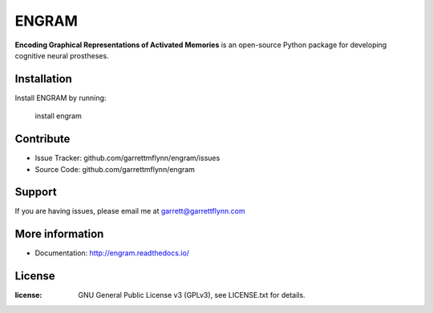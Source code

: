 ENGRAM
========

**Encoding Graphical Representations of Activated Memories**
is an open-source Python package for developing cognitive neural prostheses.

|PyPI badge| |GitHub badge| |Docs badge| |License badge|

Installation
------------

Install ENGRAM by running:

    install engram

Contribute
----------

- Issue Tracker: github.com/garrettmflynn/engram/issues
- Source Code: github.com/garrettmflynn/engram

Support
-------

If you are having issues, please email me at garrett@garrettflynn.com

More information
----------------

- Documentation: http://engram.readthedocs.io/

License
----------------
:license: GNU General Public License v3 (GPLv3), see LICENSE.txt for details.


.. |PyPI badge| image:: https://img.shields.io/pypi/v/engram.svg?logo=python&logoColor=white
    :target: PyPI_
    :alt: PyPI project

.. |GitHub badge| image:: https://img.shields.io/badge/github-source_code-blue.svg?logo=github&logoColor=white
    :target: GitHub_
    :alt: GitHub source code

.. |Docs badge| image:: https://img.shields.io/readthedocs/engram/latest.svg?logo=read-the-docs&logoColor=white
    :target: ReadTheDocs_
    :alt: Documentation status

.. |License badge| image:: https://img.shields.io/badge/License-GPLv3-blue.svg
    :target: License_
    :alt: License